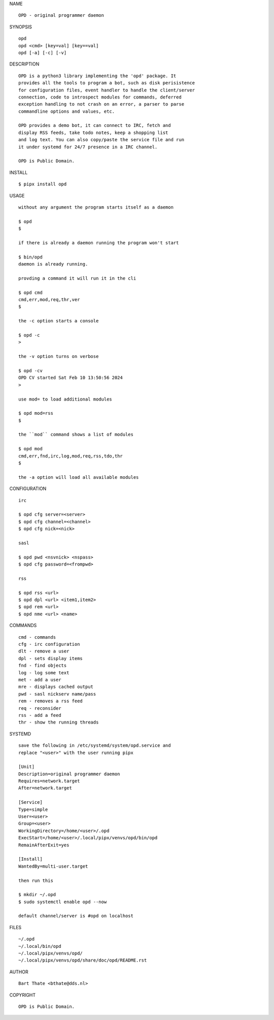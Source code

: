 NAME

::

    OPD - original programmer daemon

SYNOPSIS

::

    opd
    opd <cmd> [key=val] [key==val]
    opd [-a] [-c] [-v]

DESCRIPTION

::

    OPD is a python3 library implementing the 'opd' package. It
    provides all the tools to program a bot, such as disk perisistence
    for configuration files, event handler to handle the client/server
    connection, code to introspect modules for commands, deferred
    exception handling to not crash on an error, a parser to parse
    commandline options and values, etc.

    OPD provides a demo bot, it can connect to IRC, fetch and
    display RSS feeds, take todo notes, keep a shopping list
    and log text. You can also copy/paste the service file and run
    it under systemd for 24/7 presence in a IRC channel.

    OPD is Public Domain.

INSTALL

::

    $ pipx install opd

USAGE

::

    without any argument the program starts itself as a daemon

    $ opd
    $

    if there is already a daemon running the program won't start

    $ bin/opd
    daemon is already running.

    provding a command it will run it in the cli

    $ opd cmd
    cmd,err,mod,req,thr,ver
    $

    the -c option starts a console

    $ opd -c
    >

    the -v option turns on verbose    

    $ opd -cv
    OPD CV started Sat Feb 10 13:50:56 2024
    > 

    use mod= to load additional modules

    $ opd mod=rss
    $

    the ``mod`` command shows a list of modules

    $ opd mod
    cmd,err,fnd,irc,log,mod,req,rss,tdo,thr
    $

    the -a option will load all available modules

CONFIGURATION

::

    irc

    $ opd cfg server=<server>
    $ opd cfg channel=<channel>
    $ opd cfg nick=<nick>

    sasl

    $ opd pwd <nsvnick> <nspass>
    $ opd cfg password=<frompwd>

    rss

    $ opd rss <url>
    $ opd dpl <url> <item1,item2>
    $ opd rem <url>
    $ opd nme <url> <name>

COMMANDS

::

    cmd - commands
    cfg - irc configuration
    dlt - remove a user
    dpl - sets display items
    fnd - find objects 
    log - log some text
    met - add a user
    mre - displays cached output
    pwd - sasl nickserv name/pass
    rem - removes a rss feed
    req - reconsider
    rss - add a feed
    thr - show the running threads

SYSTEMD

::

    save the following in /etc/systemd/system/opd.service and
    replace "<user>" with the user running pipx

    [Unit]
    Description=original programmer daemon
    Requires=network.target
    After=network.target

    [Service]
    Type=simple
    User=<user>
    Group=<user>
    WorkingDirectory=/home/<user>/.opd
    ExecStart=/home/<user>/.local/pipx/venvs/opd/bin/opd
    RemainAfterExit=yes

    [Install]
    WantedBy=multi-user.target

    then run this

    $ mkdir ~/.opd
    $ sudo systemctl enable opd --now

    default channel/server is #opd on localhost

FILES

::

    ~/.opd
    ~/.local/bin/opd
    ~/.local/pipx/venvs/opd/
    ~/.local/pipx/venvs/opd/share/doc/opd/README.rst 

AUTHOR

::

    Bart Thate <bthate@dds.nl>

COPYRIGHT

::

    OPD is Public Domain.
